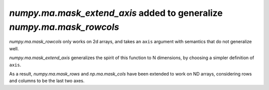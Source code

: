 `numpy.ma.mask_extend_axis` added to generalize `numpy.ma.mask_rowcols`
-----------------------------------------------------------------------
`numpy.ma.mask_rowcols` only works on 2d arrays, and takes an ``axis`` argument
with semantics that do not generalize well.

`numpy.ma.mask_extend_axis` generalizes the spirit of this function to N
dimensions, by choosing a simpler definition of ``axis``.

As a result, `numpy.ma.mask_rows` and `np.ma.mask_cols` have been extended
to work on ND arrays, considering rows and columns to be the last two axes.

